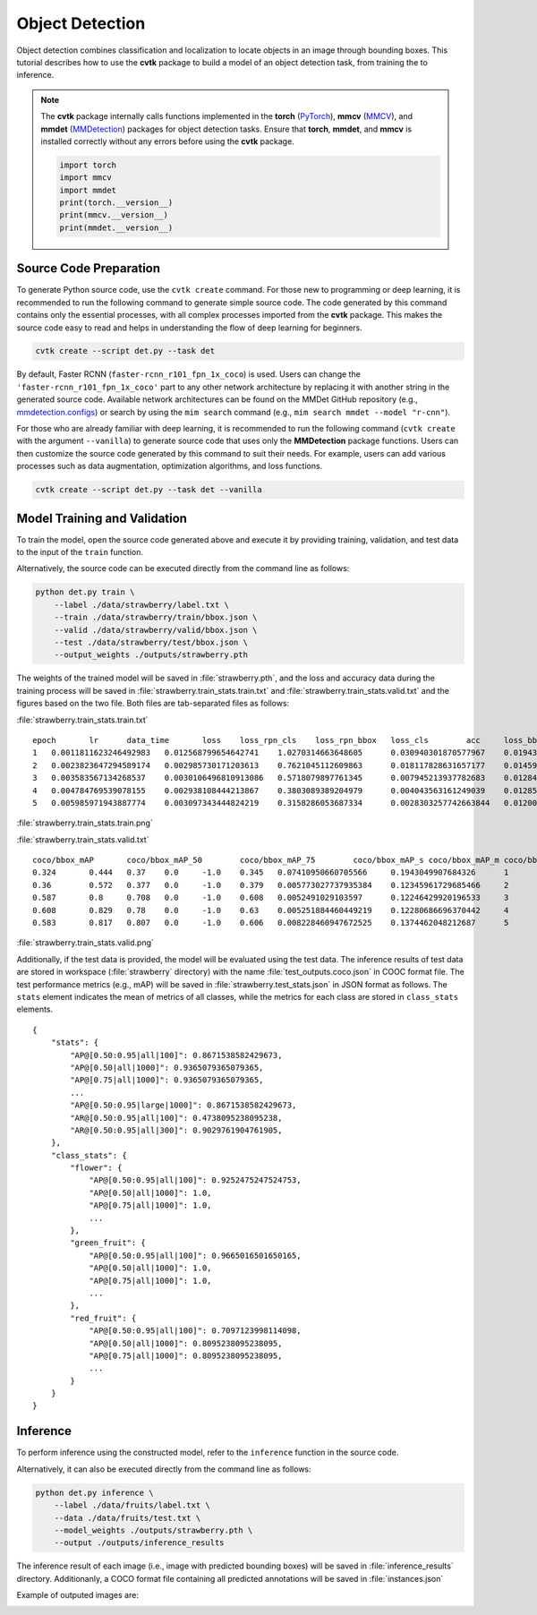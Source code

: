 Object Detection
################

Object detection combines classification and localization
to locate objects in an image through bounding boxes.
This tutorial describes how to use the **cvtk** package
to build a model of an object detection task,
from training the to inference.


.. note::

    The **cvtk** package internally calls functions implemented in
    the **torch** (`PyTorch <https://pytorch.org/>`_),
    **mmcv** (`MMCV <https://mmcv.readthedocs.io/en/latest/>`_),
    and **mmdet** (`MMDetection <https://mmdetection.readthedocs.io/en/latest/>`_) packages
    for object detection tasks.
    Ensure that **torch**, **mmdet**, and **mmcv** is installed correctly without any errors
    before using the **cvtk** package.

    .. code-block:: python

        import torch
        import mmcv
        import mmdet
        print(torch.__version__)
        print(mmcv.__version__)
        print(mmdet.__version__)




Source Code Preparation
***********************

To generate Python source code,
use the ``cvtk create`` command.
For those new to programming or deep learning,
it is recommended to run the following command to generate simple source code.
The code generated by this command contains only the essential processes,
with all complex processes imported from the **cvtk** package.
This makes the source code easy to read and helps in
understanding the flow of deep learning for beginners.



.. code-block:: sh
    
    cvtk create --script det.py --task det


By default, Faster RCNN (``faster-rcnn_r101_fpn_1x_coco``) is used.
Users can change the ``'faster-rcnn_r101_fpn_1x_coco'`` part to any other network architecture
by replacing it with another string in the generated source code.
Available network architectures can be found on the MMDet GitHub repository
(e.g., `mmdetection.configs <https://github.com/open-mmlab/mmdetection/tree/main/configs>`_)
or search by using the ``mim search`` command (e.g., ``mim search mmdet --model "r-cnn"``).


For those who are already familiar with deep learning,
it is recommended to run the following command
(``cvtk create`` with the argument ``--vanilla``)
to generate source code that uses only the **MMDetection** package functions.
Users can then customize the source code generated by this command to suit their needs.
For example, users can add various processes
such as data augmentation, optimization algorithms, and loss functions.


.. code-block:: sh
    
    cvtk create --script det.py --task det --vanilla



Model Training and Validation
*****************************

To train the model, open the source code generated above and execute it by providing training,
validation, and test data to the input of the ``train`` function.

Alternatively, the source code can be executed directly from the command line as follows:

.. code-block:: sh

    python det.py train \
        --label ./data/strawberry/label.txt \
        --train ./data/strawberry/train/bbox.json \
        --valid ./data/strawberry/valid/bbox.json \
        --test ./data/strawberry/test/bbox.json \
        --output_weights ./outputs/strawberry.pth


The weights of the trained model will be saved in :file:`strawberry.pth`,
and the loss and accuracy data during the training process will be saved in
:file:`strawberry.train_stats.train.txt` and :file:`strawberry.train_stats.valid.txt`
and the figures based on the two file.
Both files are tab-separated files as follows:

:file:`strawberry.train_stats.train.txt`

::

    epoch	lr	data_time	loss	loss_rpn_cls	loss_rpn_bbox	loss_cls	acc	loss_bbox	time	memory
    1	0.0011811623246492983	0.012568799654642741	1.0270314663648605	0.030940301870577967	0.019437399141800902	0.64003709902366	87.109375	0.3366166626413663	0.294748592376709	5539.0
    2	0.0023823647294589174	0.002985730171203613	0.7621045112609863	0.018117828631657177	0.014595211343839764	0.33093497216701506	86.328125	0.39845649629831315	0.2621237087249756	5539.0
    3	0.003583567134268537	0.0030106496810913086	0.5718079897761345	0.007945213937782683	0.012842701384797692	0.2135572835057974	90.8203125	0.33746279165148735	0.25948814868927	5540.0
    4	0.004784769539078155	0.002938108444213867	0.3803089389204979	0.004043563161249039	0.012852981882169844	0.13384666815400123	98.828125	0.22956572577357293	0.25895278453826903	5539.0
    5	0.005985971943887774	0.003097343444824219	0.3158286053687334	0.0028303257742663844	0.012002748951781541	0.10025690719485283	98.33984375	0.20073862358927727	0.2683125925064087	5540.0


:file:`strawberry.train_stats.train.png`

.. image:: ../_static/strawberry.train_stats.train.det.png
    :width: 70%
    :align: center




:file:`strawberry.train_stats.valid.txt`

::

    coco/bbox_mAP	coco/bbox_mAP_50	coco/bbox_mAP_75	coco/bbox_mAP_s	coco/bbox_mAP_m	coco/bbox_mAP_l	data_time	time	step
    0.324	0.444	0.37	0.0	-1.0	0.345	0.07410950660705566	0.1943049907684326	1
    0.36	0.572	0.377	0.0	-1.0	0.379	0.005773027737935384	0.12345961729685466	2
    0.587	0.8	0.708	0.0	-1.0	0.608	0.0052491029103597	0.12246429920196533	3
    0.608	0.829	0.78	0.0	-1.0	0.63	0.005251884460449219	0.12280686696370442	4
    0.583	0.817	0.807	0.0	-1.0	0.606	0.008228460947672525	0.1374462048212687	5


:file:`strawberry.train_stats.valid.png`

.. image:: ../_static/strawberry.train_stats.valid.det.png
    :width: 70%
    :align: center




Additionally, if the test data is provided,
the model will be evaluated using the test data.
The inference results of test data are stored in workspace (:file:`strawberry` directory)
with the name :file:`test_outputs.coco.json` in COOC format file.
The test performance metrics (e.g., mAP) will be saved in :file:`strawberry.test_stats.json`
in JSON format as follows.
The ``stats`` element indicates the mean of metrics of all classes,
while the metrics for each class are stored in ``class_stats`` elements.

::

    {
        "stats": {
            "AP@[0.50:0.95|all|100]": 0.8671538582429673,
            "AP@[0.50|all|1000]": 0.9365079365079365,
            "AP@[0.75|all|1000]": 0.9365079365079365,
            ...
            "AP@[0.50:0.95|large|1000]": 0.8671538582429673,
            "AR@[0.50:0.95|all|100]": 0.4738095238095238,
            "AR@[0.50:0.95|all|300]": 0.9029761904761905,
        },
        "class_stats": {
            "flower": {
                "AP@[0.50:0.95|all|100]": 0.9252475247524753,
                "AP@[0.50|all|1000]": 1.0,
                "AP@[0.75|all|1000]": 1.0,
                ...
            },
            "green_fruit": {
                "AP@[0.50:0.95|all|100]": 0.9665016501650165,
                "AP@[0.50|all|1000]": 1.0,
                "AP@[0.75|all|1000]": 1.0,
                ...
            },
            "red_fruit": {
                "AP@[0.50:0.95|all|100]": 0.7097123998114098,
                "AP@[0.50|all|1000]": 0.8095238095238095,
                "AP@[0.75|all|1000]": 0.8095238095238095,
                ...
            }
        }
    }




Inference
*********

To perform inference using the constructed model,
refer to the ``inference`` function in the source code.

Alternatively, it can also be executed directly from the command line as follows:

.. code-block:: sh

    python det.py inference \
        --label ./data/fruits/label.txt \
        --data ./data/fruits/test.txt \
        --model_weights ./outputs/strawberry.pth \
        --output ./outputs/inference_results


The inference result of each image
(i.e., image with predicted bounding boxes)
will be saved in :file:`inference_results` directory.
Additionanly, a COCO format file containing all predicted annotations
will be saved in :file:`instances.json`

Example of outputed images are:



.. image:: ../_static/0de80884.det.jpg
    :width: 70%
    :align: center


.. image:: ../_static/7f7737de.det.jpg
    :width: 70%
    :align: center


